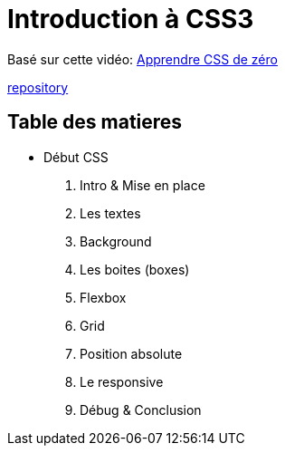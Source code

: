 = Introduction à CSS3

Basé sur cette vidéo: https://youtu.be/iSWjmVcfQGg[Apprendre CSS de zéro]

https://github.com/cheroliv/html-css-codebase/tree/master/01_d%C3%A9but-css[repository]

== Table des matieres

* Début CSS

. Intro & Mise en place
. Les textes
. Background
. Les boites (boxes)
. Flexbox
. Grid
. Position absolute
. Le responsive
. Débug & Conclusion

//[[next section]] [[toc]] [[next section]]

